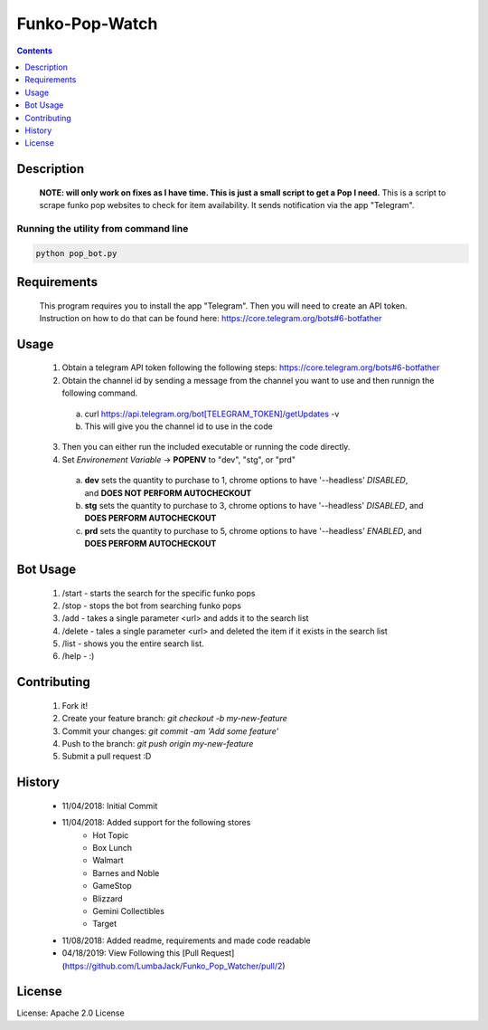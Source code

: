 Funko-Pop-Watch
==============
.. contents:: :depth: 1

Description
----------

 **NOTE: will only work on fixes as I have time. This is just a small script to get a Pop I need.** This is a script to scrape funko pop websites to check for item availability. It sends notification via the app "Telegram". 

Running the utility from command line
~~~~~~~~~~~~~~~~~~~~~~~~~

.. code-block:: console

	python pop_bot.py


Requirements
----------
 This program requires you to install the app "Telegram". Then you will need to create an API token. Instruction on how to do that can be found here: https://core.telegram.org/bots#6-botfather

Usage
----------
 1. Obtain a telegram API token following the following steps: https://core.telegram.org/bots#6-botfather
 2. Obtain the channel id by sending a message from the channel you want to use and then runnign the following command.
   a. curl https://api.telegram.org/bot[TELEGRAM_TOKEN]/getUpdates -v
   b. This will give you the channel id to use in the code
 3. Then you can either run the included executable or running the code directly.
 4. Set *Environement Variable* -> **POPENV** to "dev", "stg", or "prd"
   a. **dev** sets the quantity to purchase to 1, chrome options to have '--headless' *DISABLED*, and **DOES NOT PERFORM AUTOCHECKOUT**
   b. **stg** sets the quantity to purchase to 3, chrome options to have '--headless' *DISABLED*, and **DOES PERFORM AUTOCHECKOUT**
   c. **prd** sets the quantity to purchase to 5, chrome options to have '--headless' *ENABLED*, and **DOES PERFORM AUTOCHECKOUT**

Bot Usage
----------
 1. /start - starts the search for the specific funko pops
 2. /stop - stops the bot from searching funko pops
 3. /add - takes a single parameter <url> and adds it to the search list
 4. /delete - tales a single parameter <url> and deleted the item if it exists in the search list
 5. /list - shows you the entire search list.
 6. /help - :)

Contributing
----------

 1. Fork it!
 2. Create your feature branch: `git checkout -b my-new-feature`
 3. Commit your changes: `git commit -am 'Add some feature'`
 4. Push to the branch: `git push origin my-new-feature`
 5. Submit a pull request :D

History
----------

  * 11/04/2018: Initial Commit
  * 11/04/2018: Added support for the following stores
	- Hot Topic
	- Box Lunch
	- Walmart
	- Barnes and Noble
	- GameStop
	- Blizzard
	- Gemini Collectibles
	- Target
  * 11/08/2018: Added readme, requirements and made code readable
  * 04/18/2019: View Following this [Pull Request](https://github.com/LumbaJack/Funko_Pop_Watcher/pull/2)

License
---------------------

License: Apache 2.0 License

